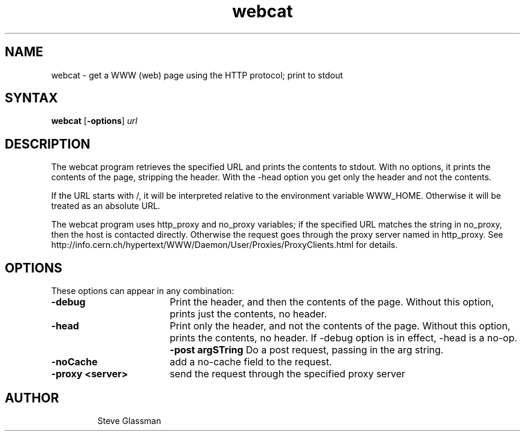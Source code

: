 .nh
.TH webcat 1
.SH NAME
webcat \- get a WWW (web) page using the HTTP protocol; print to stdout
.SH SYNTAX
\fBwebcat\fR [\fB-options\fR] \fIurl\fR
.SH DESCRIPTION
The webcat program retrieves the specified URL and prints 
the contents to stdout.  With no options, it prints the contents
of the page, stripping the header.  With the -head option you get only
the header and not the contents.
.PP
If the URL starts with /, it will be interpreted relative to the
environment variable WWW_HOME.  Otherwise it will be treated as an
absolute URL.
.PP
The webcat program uses http_proxy and no_proxy variables; if the
specified URL matches the string in no_proxy, then the host is contacted 
directly.  Otherwise the request goes through the proxy server named in http_proxy.
See http://info.cern.ch/hypertext/WWW/Daemon/User/Proxies/ProxyClients.html
for details.
.SH OPTIONS
These options can appear in any combination:
.TP 18
\fB-debug\fR
Print the header, and then the contents of the page.  Without
this option, prints just the contents, no header.
.TP 18
\fB-head\fR
Print only the header, and not the contents of the page.  Without
this option, prints the contents, no header.  If -debug option is 
in effect, -head is a no-op.
\fB-post argSTring\fR
Do a post request, passing in the arg string.
.TP 18
\fB-noCache
add a no-cache field to the request. 
.TP 18
\fB-proxy <server>
send the request through the specified proxy server
.TP 18
.SH AUTHOR
Steve Glassman

